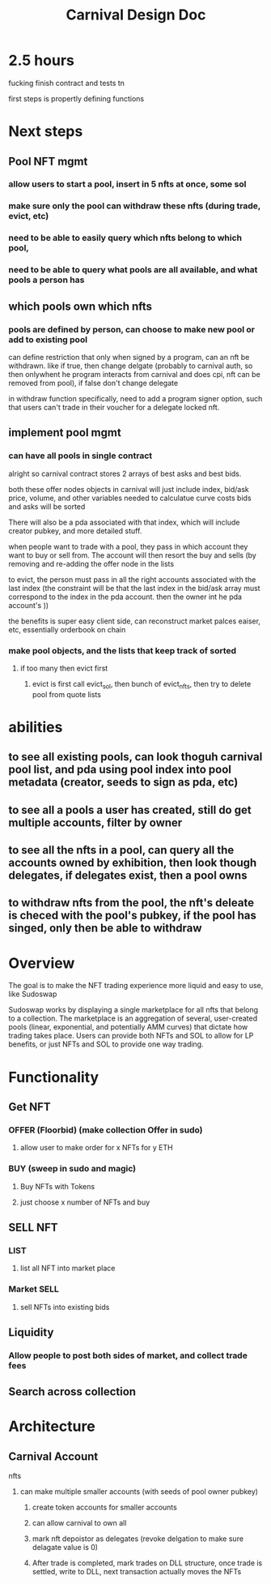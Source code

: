 #+title: Carnival Design Doc
* 2.5 hours
fucking finish contract and tests tn

first steps is propertly defining functions

* Next steps
** Pool NFT mgmt
*** allow users to start a pool, insert in 5 nfts at once, some sol
*** make sure only the pool can withdraw these nfts (during trade, evict, etc)
*** need to be able to easily query which nfts belong to which pool,
*** need to be able to query what pools are all available, and what pools a person has
** which pools own which nfts
*** pools are defined by person, can choose to make new pool or add to existing pool
can define restriction that only when signed by a program, can an nft be withdrawn. like if true, then change delgate (probably to carnival auth, so then onlywhent he program interacts from carnival and does cpi, nft can be removed from pool), if false don't change delegate

in withdraw function specifically, need to add a program signer option, such that users  can't trade in their voucher for a delegate locked nft.
** implement pool mgmt
*** can have all pools in single contract
alright so carnival contract stores 2 arrays of best asks and best bids.

both these offer nodes objects in carnival will just include index, bid/ask price, volume, and other variables needed to calculatue curve costs
bids and asks will be sorted

There will also be a pda associated with that index, which will include creator pubkey, and more detailed stuff.


when people want to trade with a pool, they pass in which account they want to buy or sell from. The account will then resort the buy and sells (by removing and re-adding the offer node in the lists

to evict, the person must pass in all the right accounts associated with the last index (the constraint will be that the last index in the bid/ask array must correspond to the index in the pda account. then the owner int he pda account's ))


the benefits is super easy client side, can reconstruct market palces eaiser, etc, essentially orderbook on chain
*** make pool objects, and the lists that keep track of sorted
**** if too many then evict first
***** evict is first call evict_sol, then bunch of evict_nfts, then try to delete pool from quote lists
* abilities
** to see all existing pools, can look thoguh carnival pool list, and pda using pool index into pool metadata (creator, seeds to sign as pda, etc)
** to see all a pools a user has created, still do get multiple accounts, filter by owner
** to see all the nfts in a pool, can query all the accounts owned by exhibition, then look though delegates, if delegates exist, then a pool owns
** to withdraw nfts from the pool, the nft's deleate is checed with the pool's pubkey, if the pool has singed, only then be able to withdraw

* Overview
The goal is to make the NFT trading experience more liquid and easy to use, like Sudoswap

Sudoswap works by displaying a single marketplace for all nfts that belong to a collection. The marketplace is an aggregation of several, user-created pools (linear, exponential, and potentially AMM curves) that dictate how trading takes place. Users can provide both NFTs and SOL to allow for LP benefits, or just NFTs and SOL to provide one way trading.
* Functionality
** Get NFT
*** OFFER (Floorbid) (make collection Offer in sudo)
**** allow user to make order for x NFTs for y ETH
*** BUY (sweep in sudo and magic)
**** Buy NFTs with Tokens
**** just choose x number of NFTs and buy
** SELL NFT
*** LIST
**** list all NFT into market place
*** Market SELL
**** sell NFTs into existing bids
** Liquidity
*** Allow people to post both sides of market, and collect trade fees
** Search across collection
* Architecture
** Carnival Account
**** nfts
***** can make multiple smaller accounts (with seeds of pool owner pubkey)
****** create token accounts for smaller accounts
****** can allow carnival to own all
****** mark nft depoistor as delegates (revoke delgation to make sure delagate value is 0)
****** After trade is completed, mark trades on DLL structure, once trade is settled, write to DLL, next transaction actually moves the NFTs

